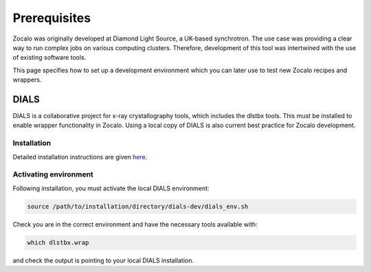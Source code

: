 Prerequisites
=============

Zocalo was originally developed at Diamond Light Source, a UK-based synchrotron.
The use case was providing a clear way to run complex jobs on various computing clusters.
Therefore, development of this tool was intertwined with the use of existing software tools.

This page specifies how to set up a development environment which you can later use to test new Zocalo recipes and wrappers.

DIALS
----------------

DIALS is a collaborative project for x-ray crystallography tools, which includes the dlstbx tools.
This must be installed to enable wrapper functionality in Zocalo.
Using a local copy of DIALS is also current best practice for Zocalo development.

Installation
~~~~~~~~~~~~
Detailed installation instructions are given `here
<https://dials.github.io/installation.html>`_.

Activating environment
~~~~~~~~~~~~~~~~~~~~~~

Following installation, you must activate the local DIALS environment:

.. code-block::

  source /path/to/installation/directory/dials-dev/dials_env.sh

Check you are in the correct environment and have the necessary tools available with:

.. code-block::

  which dlstbx.wrap

and check the output is pointing to your local DIALS installation.
